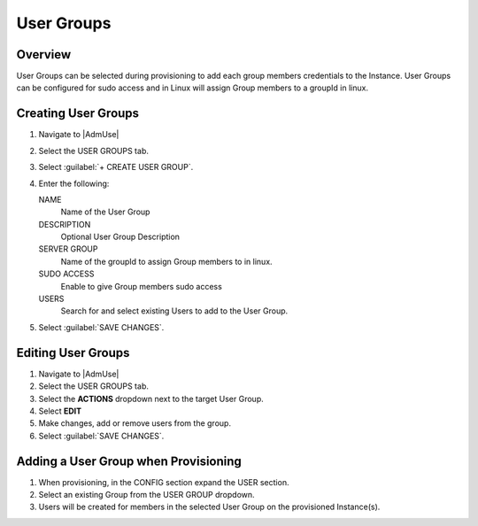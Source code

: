 User Groups
-----------

Overview
^^^^^^^^

User Groups can be selected during provisioning to add each group members credentials to the Instance. User Groups can be configured for sudo access and in Linux will assign Group members to a groupId in linux.

Creating User Groups
^^^^^^^^^^^^^^^^^^^^

#. Navigate to |AdmUse|
#. Select the USER GROUPS tab.
#. Select :guilabel:`+ CREATE USER GROUP`.
#. Enter the following:

   NAME
    Name of the User Group
   DESCRIPTION
    Optional User Group Description
   SERVER GROUP
    Name of the groupId to assign Group members to in linux.
   SUDO ACCESS
    Enable to give Group members sudo access
   USERS
    Search for and select existing Users to add to the User Group.

#. Select :guilabel:`SAVE CHANGES`.

Editing User Groups
^^^^^^^^^^^^^^^^^^^^

#. Navigate to |AdmUse|
#. Select the USER GROUPS tab.
#. Select the **ACTIONS** dropdown next to the target User Group.
#. Select **EDIT**
#. Make changes, add or remove users from the group.
#. Select :guilabel:`SAVE CHANGES`.

Adding a User Group when Provisioning
^^^^^^^^^^^^^^^^^^^^^^^^^^^^^^^^^^^^^

#. When provisioning, in the CONFIG section expand the USER section.
#. Select an existing Group from the USER GROUP dropdown.
#. Users will be created for members in the selected User Group on the provisioned Instance(s).
